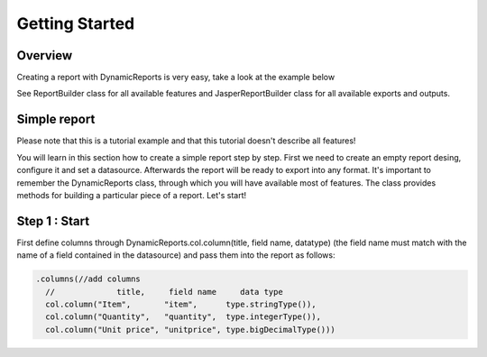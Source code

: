 Getting Started
===============

Overview
--------

Creating a report with DynamicReports is very easy, take a look at the example below

.. code-block::
  import static net.sf.dynamicreports.report.builder.DynamicReports.*;
    public class Report {
      private void build() {
        try {
          report()//create new report design
            .columns(...) //adds columns
            .groupBy(...) //adds groups
            .subtotalsAtSummary(...) //adds subtotals
            ...
            //set datasource
            .setDataSource(...)
            //export report
            .toPdf(...) //export report to pdf
            .toXls(...) //export report to excel
            ...
            //other outputs
            .toJasperPrint() //creates jasperprint object
            .show() //shows report
            .print() //prints report
            ...
        } catch (DRException e) {
          e.printStackTrace();
        }
      }
      ...
    }

See ReportBuilder class for all available features and JasperReportBuilder class for all available exports and outputs.

Simple report
-------------

Please note that this is a tutorial example and that this tutorial doesn't describe all features!

You will learn in this section how to create a simple report step by step.
First we need to create an empty report desing, configure it and set a datasource. Afterwards the report will be ready to export into any format.
It's important to remember the DynamicReports class, through which you will have available most of features. The class provides methods for building a particular piece of a report.
Let's start!


Step 1 : Start
--------------

First define columns through DynamicReports.col.column(title, field name, datatype) (the field name must match with the name of a field contained in the datasource) and pass them into the report as follows:

.. code-block::

  .columns(//add columns
    //             title,     field name     data type
    col.column("Item",       "item",      type.stringType()),
    col.column("Quantity",   "quantity",  type.integerType()),
    col.column("Unit price", "unitprice", type.bigDecimalType()))

